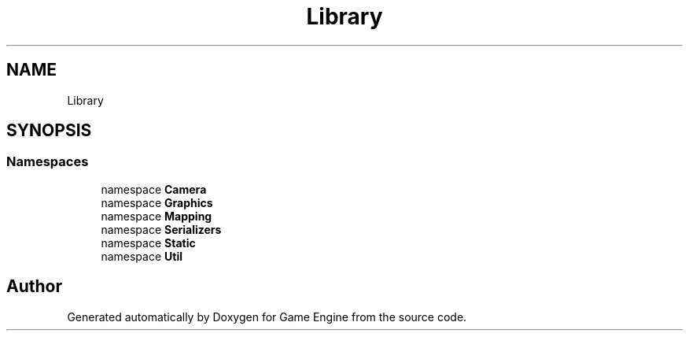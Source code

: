 .TH "Library" 3 "Thu Nov 3 2022" "Version 0.1" "Game Engine" \" -*- nroff -*-
.ad l
.nh
.SH NAME
Library
.SH SYNOPSIS
.br
.PP
.SS "Namespaces"

.in +1c
.ti -1c
.RI "namespace \fBCamera\fP"
.br
.ti -1c
.RI "namespace \fBGraphics\fP"
.br
.ti -1c
.RI "namespace \fBMapping\fP"
.br
.ti -1c
.RI "namespace \fBSerializers\fP"
.br
.ti -1c
.RI "namespace \fBStatic\fP"
.br
.ti -1c
.RI "namespace \fBUtil\fP"
.br
.in -1c
.SH "Author"
.PP 
Generated automatically by Doxygen for Game Engine from the source code\&.
